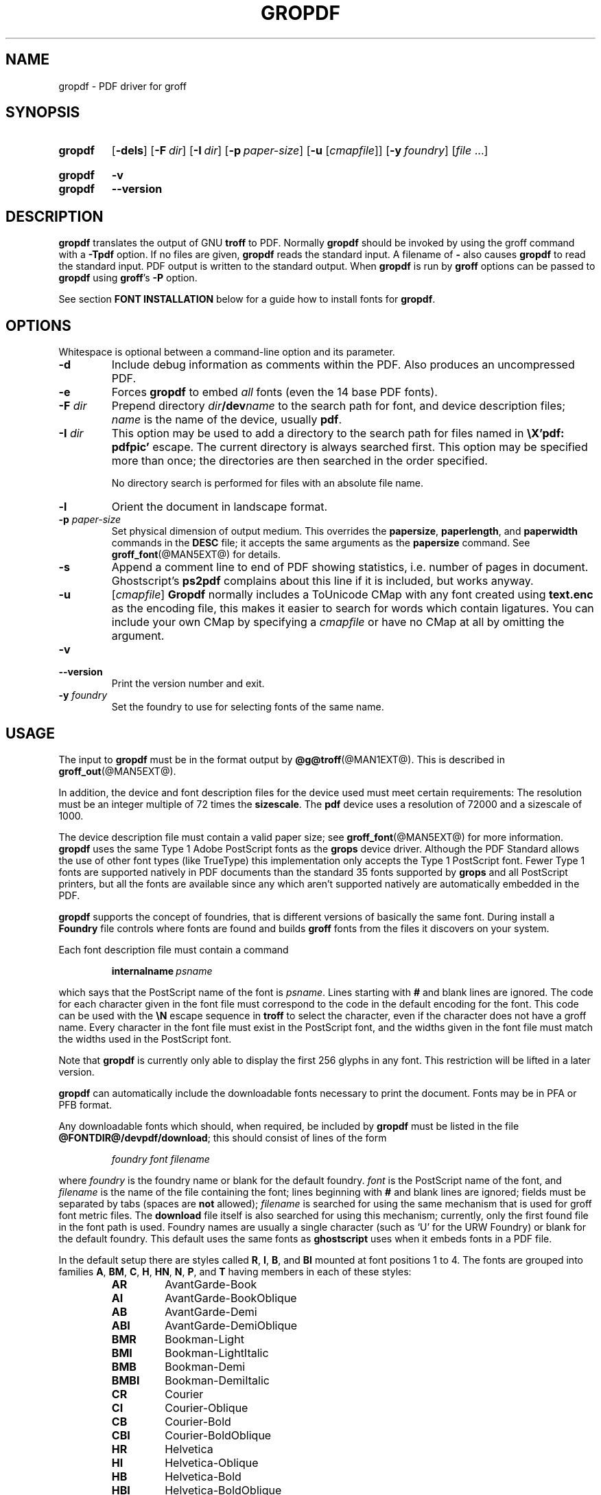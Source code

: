 .TH GROPDF @MAN1EXT@ "@MDATE@" "groff @VERSION@"
.SH NAME
gropdf \- PDF driver for groff
.
.
.\" Save and disable compatibility mode (for, e.g., Solaris 10/11).
.do nr gropdf_C \n[.C]
.cp 0
.
.
.\" license
.\"
.\" Copyright (C) 2011-2018 Free Software Foundation, Inc.
.\"
.\" Permission is granted to make and distribute verbatim copies of this
.\" manual provided the copyright notice and this permission notice are
.\" preserved on all copies.
.\"
.\" Permission is granted to copy and distribute modified versions of
.\" this manual under the conditions for verbatim copying, provided that
.\" the entire resulting derived work is distributed under the terms of
.\" a permission notice identical to this one.
.\"
.\" Permission is granted to copy and distribute translations of this
.\" manual into another language, under the above conditions for
.\" modified versions, except that this permission notice may be
.\" included in translations approved by the Free Software Foundation
.\" instead of in the original English.
.
.
.de FT
.  if '\\*(.T'ps' .ft \\$1
.  if '\\*(.T'pdf' .ft \\$1
..
.
.\" ====================================================================
.SH SYNOPSIS
.\" ====================================================================
.
.SY gropdf
.OP \-dels
.OP \-F dir
.OP \-I dir
.OP \-p paper-size
\#.OP \-w n
.RB [ \-u
.RI [ cmapfile ]]
.OP \-y foundry
.RI [ file
\&.\|.\|.\&]
.YS
.
.SY gropdf
.B \-v
.SY gropdf
.B \-\-version
.YS
.
.\" ====================================================================
.SH DESCRIPTION
.\" ====================================================================
.
.B gropdf
translates the output of GNU
.B troff
to PDF.
.
Normally
.B gropdf
should be invoked by using the groff command
with a
.B \-Tpdf
option.
.
If no files are given,
.B gropdf
reads the standard input.
.
A filename of
.B \-
also causes
.B gropdf
to read the standard input.
.
PDF output is written to the standard output.
.
When
.B gropdf
is run by
.B groff
options can be passed to
.B gropdf
using
.BR groff 's
.B \-P
option.
.
.
.LP
See section
.B FONT INSTALLATION
below for a guide how to install fonts for
.BR gropdf .
.
.
.\" ====================================================================
.SH OPTIONS
.\" ====================================================================
.
.LP
Whitespace is optional between a command-line option and its parameter.
.
.
.TP
.B \-d
Include debug information as comments within the PDF.
.
Also produces an uncompressed PDF.
.
.
.TP
.B \-e
Forces
.B gropdf
to embed
.I all
fonts (even the 14 base PDF fonts).
.
.
.TP
.BI \-F " dir"
Prepend directory
.IB dir /dev name
to the search path for font, and device description files;
.I name
is the name of the device, usually
.BR pdf .
.
.TP
.BI \-I " dir"
This option may be used to add a directory to the search path for
files named in
.B \[rs]X'pdf: pdfpic'
escape.
.
The current directory is always searched first.
.
This option may be specified more than once; the directories are then
searched in the order specified.
.
.IP
No directory search is performed for files with an absolute file name.
.
.TP
.B \-l
Orient the document in landscape format.
.
.TP
.BI \-p " paper-size"
Set physical dimension of output medium.
.
This overrides the
.BR papersize ,
.BR paperlength ,
and
.B paperwidth
commands in the
.B DESC
file; it accepts the same arguments as the
.B papersize
command.
.
See
.BR groff_font (@MAN5EXT@)
for details.
.
.
.TP
.B \-s
Append a comment line to end of PDF showing statistics,
i.e.\& number of pages in document.
.
Ghostscript's
.B ps2pdf
complains about this line if it is included, but works anyway.
.
.
.TP
.B \-u\c
.RI " [" cmapfile ]
.B Gropdf
normally includes a ToUnicode CMap with any font created using
.B text.enc
as the encoding file,
this makes it easier to search for words which contain ligatures.
.
You can include your own CMap by specifying a
.I cmapfile
or have no CMap at all by omitting the argument.
.
.
.TP
.B \-v
.TQ
.B \-\-version
Print the version number and exit.
.
.
.\" .TP
.\" .BI \-w n
.\" Lines should be drawn using a thickness of
.\" .IR n \~\c
.\" thousandths of an em.
.\" .
.\" If this option is not given, the line thickness defaults to 0.04\~em.
.\" .
.\" .
.TP
.BI \-y " foundry"
Set the foundry to use for selecting fonts of the same name.
.
.
.\" ====================================================================
.SH USAGE
.\" ====================================================================
.
The input to
.B gropdf
must be in the format output by
.BR @g@troff (@MAN1EXT@).
.
This is described in
.BR groff_out (@MAN5EXT@).
.
.
.LP
In addition, the device and font description files for the device used
must meet certain requirements:
.
The resolution must be an integer multiple of\~72 times the
.BR sizescale .
.
The
.B pdf
device uses a resolution of 72000 and a sizescale of 1000.
.
.
.LP
The device description file must contain a valid paper size; see
.BR groff_font (@MAN5EXT@)
for more information.
.
.B gropdf
uses the same Type\~1 Adobe PostScript fonts as the
.B grops
device driver.
.
Although the PDF Standard allows the use of other font types (like
TrueType) this implementation only accepts the Type\~1 PostScript
font.
.
Fewer Type\~1 fonts are supported natively in PDF documents than the
standard 35 fonts supported by
.B grops
and all PostScript printers, but all the fonts are available since any
which aren't supported natively are automatically embedded in the
PDF.
.
.
.LP
.B gropdf
supports the concept of foundries, that is different versions of basically
the same font.
.
During install a
.B Foundry
file controls where fonts are found and builds
.B groff
fonts from the files it discovers on your system.
.
.
.LP
Each font description file must contain a command
.
.IP
.BI internalname\  psname
.
.LP
which says that the PostScript name of the font is
.IR psname .
.
Lines starting with
.B #
and blank lines are ignored.
.
The code for each character given in the font file must correspond
to the code in the default encoding for the font.
.
This code can be used with the
.B \[rs]N
escape sequence in
.B troff
to select the character,
even if the character does not have a groff name.
.
Every character in the font file must exist in the PostScript font, and
the widths given in the font file must match the widths used
in the PostScript font.
.
.
.LP
Note that
.B gropdf
is currently only able to display the first 256 glyphs in any font.
This restriction will be lifted in a later version.
.
.
.\" .LP
.\" Note that
.\" .B grops
.\" is able to display all glyphs in a PostScript font, not only 256.
.\" .I enc_file
.\" (or the default encoding if no encoding file specified) just defines the
.\" order of glyphs for the first 256 characters; all other glyphs are
.\" accessed with additional encoding vectors which
.\" .B grops
.\" produces on the fly.
.
.
.LP
.B gropdf
can automatically include the downloadable fonts necessary
to print the document.
.
Fonts may be in PFA or PFB format.
.LP
.
Any downloadable fonts which should, when required, be included by
.B gropdf
must be listed in the file
.BR @FONTDIR@/devpdf/download ;
this should consist of lines of the form
.
.IP
.I
foundry font filename
.
.LP
where
.I foundry
is the foundry name or blank for the default foundry.
.
.I font
is the PostScript name of the font,
and
.I filename
is the name of the file containing the font;
lines beginning with
.B #
and blank lines are ignored;
fields must be separated by tabs
(spaces are
.B not
allowed);
.I filename
is searched for using the same mechanism that is used
for groff font metric files.
.
The
.B download
file itself is also searched for using this mechanism;
currently, only the first found file in the font path is used.
.
Foundry names are usually a single character (such as \[oq]U\[cq] for
the URW Foundry) or blank for the default foundry.
.
This default uses the same fonts as
.B ghostscript
uses when it embeds fonts in a PDF file.
.
.
.LP
In the default setup there are styles called
.BR R ,
.BR I ,
.BR B ,
and
.B BI
mounted at font positions 1 to\~4.
.
The fonts are grouped into families
.BR A ,
.BR BM ,
.BR C ,
.BR H ,
.BR HN ,
.BR N ,
.BR P ,
and\~\c
.B T
having members in each of these styles:
.
.RS
.TP
.B AR
.FT AR
AvantGarde-Book
.FT
.
.TQ
.B AI
.FT AI
AvantGarde-BookOblique
.FT
.
.TQ
.B AB
.FT AB
AvantGarde-Demi
.FT
.
.TQ
.B ABI
.FT ABI
AvantGarde-DemiOblique
.FT
.
.TQ
.B BMR
.FT BMR
Bookman-Light
.FT
.
.TQ
.B BMI
.FT BMI
Bookman-LightItalic
.FT
.
.TQ
.B BMB
.FT BMB
Bookman-Demi
.FT
.
.TQ
.B BMBI
.FT BMBI
Bookman-DemiItalic
.FT
.
.TQ
.B CR
.FT CR
Courier
.FT
.
.TQ
.B CI
.FT CI
Courier-Oblique
.FT
.
.TQ
.B CB
.FT CB
Courier-Bold
.FT
.
.TQ
.B CBI
.FT CBI
Courier-BoldOblique
.FT
.
.TQ
.B HR
.FT HR
Helvetica
.FT
.
.TQ
.B HI
.FT HI
Helvetica-Oblique
.FT
.
.TQ
.B HB
.FT HB
Helvetica-Bold
.FT
.
.TQ
.B HBI
.FT HBI
Helvetica-BoldOblique
.FT
.
.TQ
.B HNR
.FT HNR
Helvetica-Narrow
.FT
.
.TQ
.B HNI
.FT HNI
Helvetica-Narrow-Oblique
.FT
.
.TQ
.B HNB
.FT HNB
Helvetica-Narrow-Bold
.FT
.
.TQ
.B HNBI
.FT HNBI
Helvetica-Narrow-BoldOblique
.FT
.
.TQ
.B NR
.FT NR
NewCenturySchlbk-Roman
.FT
.
.TQ
.B NI
.FT NI
NewCenturySchlbk-Italic
.FT
.
.TQ
.B NB
.FT NB
NewCenturySchlbk-Bold
.FT
.
.TQ
.B NBI
.FT NBI
NewCenturySchlbk-BoldItalic
.FT
.
.TQ
.B PR
.FT PR
Palatino-Roman
.FT
.
.TQ
.B PI
.FT PI
Palatino-Italic
.FT
.
.TQ
.B PB
.FT PB
Palatino-Bold
.FT
.
.TQ
.B PBI
.FT PBI
Palatino-BoldItalic
.FT
.
.TQ
.B TR
.FT TR
Times-Roman
.FT
.
.TQ
.B TI
.FT TI
Times-Italic
.FT
.
.TQ
.B TB
.FT TB
Times-Bold
.FT
.
.TQ
.B TBI
.FT TBI
Times-BoldItalic
.FT
.RE
.
.
.LP
There is also the following font which is not a member of a family:
.
.RS
.TP
.B ZCMI
.FT ZCMI
ZapfChancery-MediumItalic
.FT
.RE
.
.
.LP
There are also some special fonts called
.B S
for the PS Symbol font.
.
The lower case greek characters are automatically slanted (to match
the SymbolSlanted font (SS) available to PostScript).
.
Zapf Dingbats is available as
.BR ZD ,
the "hand pointing left" glyph (\[rs][lh]) is available since it has
been defined using the \[rs]X'pdf: xrev' extension which reverses the
direction of letters within words.
.
.
.LP
The default color for
.B \[rs]m
and
.B \[rs]M
is black.
.
.LP
.B gropdf
understands some of the X\~commands produced using the
.B \[rs]X
escape sequences supported by
.B grops.
Specifically, the following is supported.
.
.TP
.B "\[rs]X'ps: invis'"
Suppress output.
.
.TP
.B "\[rs]X'ps: endinvis'"
Stop suppressing output.
.
.TP
.B "\[rs]X'ps: exec gsave currentpoint 2 copy translate \fIn\fP rotate neg exch neg exch translate'"
where
.I n
is the angle of rotation.
This is to support the
.I align
command in
.BR gpic .
.
.TP
.B "\[rs]X'ps: exec grestore'"
Again used by
.B gpic
to restore after rotation.
.
.TP
.BI "\[rs]X'ps: exec " "n " "setlinejoin'"
where
.I n
can be one of the following values.
.IP
0 = Miter join
.br
1 = Round join
.br
2 = Bevel join
.
.TP
.BI "\[rs]X'ps: exec " "n " "setlinecap'"
where
.I n
can be one of the following values.
.IP
0 = Butt cap
.br
1 = Round cap, and
.br
2 = Projecting square cap
.
.
.LP
.TP
.B "\[rs]X'ps: ... pdfmark'"
All the
.I pdfmark
macros installed by using
.I \-m pdfmark
or
.I \-m mspdf
(see documentation in \[oq]pdfmark.pdf\[cq]).
.
A subset of these macros are installed automatically when you use
.B \-Tpdf
so you should not need to use \[oq]\-m pdfmark\[cq] for using most of
the PDF functionality.
.
.LP
.B gropdf
also supports a subset of the commands introduced in present.tmac.
Specifically it supports:-
.IP
PAUSE
.br
BLOCKS
.br
BLOCKE
.
.LP
Which allows you to create presentation type PDFs.
Many of the other
commands are already available in other macro packages.
.LP
These commands are implemented with
.B groff
X commands:-
.LP
.TP
.B "\[rs]X'ps: exec %%%%PAUSE"
The section before this is treated as a block and is introduced using the
current BLOCK transition setting (see \[oq]pdf: transition\[cq] below).
This command
can be introduced using the macro
.BR .pdfpause .
.TP
.B "\[rs]X'ps: exec %%%%BEGINONCE"
Any text following this command (up to %%%%ENDONCE) is shown only once,
the next %%%%PAUSE will remove it.
If producing a non presentation pdf, i.e.\&
ignoring the pauses, see GROPDF_NOSLIDE below, this text is ignored.
.LP
.TP
.B "\[rs]X'ps: exec %%%%ENDONCE"
This terminates the block defined by %%%%BEGINONCE.
This pair of commands
is what implements the .BLOCKS Once/.BLOCKE commands in present.tmac.
.LP
The
.B mom
macro set already has integration with these extensions so you can build
slides with
.BR mom .
.LP
If you use present.tmac with
.B gropdf
there is no need to run the program
.BR presentps (@MAN1EXT@)
since the output will already be a presentation pdf.
.LP
All other
.B ps:
tags are silently ignored.
.
.
.LP
One
.B \[rs]X
special used by the DVI driver is also recognised:
.
.TP
.BI \[rs]X'papersize= paper-size '
where the
.I paper-size
parameter is the same as the
.B papersize
command.
.
See
.BR groff_font (@MAN5EXT@)
for details.
.
This means that you can alter the page size at will within the PDF file
being created by
.BR gropdf .
.
If you do want to change the paper size, it must be done before you start
creating the page.
.
.LP
In addition,
.B gropdf
supports its own suite of
.B pdf:
tags.
.
The following tags are supported:
.
.TP
.BI "\[rs]X'pdf: pdfpic " "file alignment width height line-length" '
Place an image of the specified
.I width
containing the PDF drawing from file
.I file
of desired
.I width
and
.I height
(if
.I height
is missing or zero then it is scaled proportionally).
.
If
.I alignment
is
.B \-L
the drawing is left aligned.
.
If it is
.B \-C
or
.B \-R
a
.I linelength
greater than the width of the drawing is required as well.
.
If
.I width
is specified as zero then the width is scaled in proportion to the height.
.
.\" .IP
.\" See
.\" .BR groff_tmac (@MAN7EXT@)
.\" for a description of the
.\" .B PSPIC
.\" macro which provides a convenient high-level interface for inclusion of
.\" PostScript graphics.
.
.TP
.B \[rs]X'pdf: xrev'
This toggles a flag which reverses the direction of printing
.IR "letter by letter" ,
i.e., each separate letter is reversed, not the entire word.
.
This is useful for reversing the direction of glyphs in the Dingbats font.
.
To return to normal printing repeat the command again.
.
.TP
.BI "\[rs]X'pdf: markstart " "/ANN definition" '
The macros which support PDF Bookmarks use this call internally to
start the definition of bookmark hotspot (user will have called
\[oq].pdfhref\~L\[cq] with the text which will become the \[oq]hot
spot\[cq] region).
.
Normally this is never used except from within the pdfmark macros.
.
.TP
.B \[rs]X'pdf: markend'
The macros which support PDF Bookmarks use this call internally to
stop the definition of bookmark hotspot (user will have called
\[oq].pdfhref\~L\[cq] with the text which will become the \[oq]hot
spot\[cq] region).
.
Normally this is never used except from within the pdfmark macros.
.
.TP
.B \[rs]X'pdf: marksuspend'
.TQ
.B \[rs]X'pdf: markrestart'
If you are using page traps to produce headings, footings, etc., you
need to use these in case a \[oq]hot spot\[cq] crosses a page
boundary, otherwise any text output by the heading or footing macro
will be marked as part of the \[oq]hot spot\[cq].
.
To stop this happening just place \[oq].pdfmarksuspend\[cq] and
\[oq].pdfmarkrestart\[cq] at the start and end of the page trap macro,
respectively.
.
(These are just convenience macros which emit the \[rs]X code.
.
These macros must only be used within page traps.)
.
.TP
.BR "\[rs]X'pdf: transition'" "feature mode duration dimension motion direction scale bool"
where
.IP
.I feature
can be either SLIDE or BLOCK.
When it is SLIDE the transition is used
when a new slide is introduced to the screen, if BLOCK then this transition
is used for the individual blocks which make up the slide.
.br
.I mode
is the transition type between slides:-
.RS
.IP
.B Split
- Two lines sweep across the screen, revealing the new page.
The lines
may be either horizontal or vertical and may move inward from the
edges of the page or outward from the center, as specified by the
.I dimension
and
.I motion
entries, respectively.
.br
.B Blinds
- Multiple lines, evenly spaced across the screen, synchronously
sweep in the same direction to reveal the new page.
The lines may be
either horizontal or vertical, as specified by the
.I dimension
 entry.
Horizontal
lines move downward; vertical lines move to the right.
.br
.B Box
- A rectangular box sweeps inward from the edges of the page or
outward from the center, as specified by the
.I motion
entry, revealing the new page.
.br
.B Wipe
- A single line sweeps across the screen from one edge to the other in
the direction specified by the
.I direction
entry, revealing the new page.
.br
.B Dissolve
- The old page dissolves gradually to reveal the new one.
.br
.B Glitter
- Similar to Dissolve, except that the effect sweeps across the page in a
wide band moving from one side of the screen to the other in the
direction specified by the
.I direction
entry.
.br
.B R
- The new page simply replaces the old one with no special transition
effect; the
.I direction
entry shall be ignored.
.br
.B Fly
- (PDF 1.5) Changes are flown out or in (as specified by
.IR motion ),
in the
direction specified by
.IR direction ,
to or from a location that is offscreen except
when
.I direction
is
.BR None .
.br
.B Push
- (PDF 1.5) The old page slides off the screen while the new page
slides in, pushing the old page out in the direction specified by
.IR direction .
.br
.B Cover
- (PDF 1.5) The new page slides on to the screen in the direction
specified by
.IR direction ,
covering the old page.
.br
.B Uncover
- (PDF 1.5) The old page slides off the screen in the direction
specified by
.IR direction ,
uncovering the new page in the direction
specified by
.IR direction .
.br
.B Fade
- (PDF 1.5) The new page gradually becomes visible through the
old one.
.LP
.RE
.IP
.I duration
is the length of the transition in seconds (default 1).
.LP
.IP
.I dimension
(Optional;
.BR Split " and " Blinds
transition styles only) The dimension in which the
specified transition effect shall occur:
.B H
Horizontal, or
.B V
Vertical.
.LP
.IP
.I motion
(Optional;
.BR Split ,
.BR Box " and " Fly
transition styles only) The direction of motion for
the specified transition effect:
.B I
Inward from the edges of the page, or
.B O
Outward from the center of the page.
.LP
.IP
.I direction
(Optional;
.BR Wipe ,
.BR Glitter ,
.BR Fly ,
.BR Cover ,
.BR Uncover " and " Push
transition styles only)
The direction in which the specified transition effect shall moves, expressed in
degrees counterclockwise starting from a left-to-right direction.
If the value is a number, it shall be one of:
.B 0
= Left to right,
.B 90
= Bottom to top (Wipe only),
.B 180
= Right to left (Wipe only),
.B 270
= Top to bottom,
.B 315
= Top-left to bottom-right (Glitter only)
The value can be
.BR None ,
which is relevant only for the
.B Fly
transition when the value of
.I scale
is not 1.0.
.LP
.IP
.I scale
(Optional; PDF 1.5;
.B Fly
transition style only) The starting or ending scale at
which the changes shall be drawn.
If
.I motion
specifies an inward transition, the scale
of the changes drawn shall progress from
.I scale
to 1.0 over the course of the
transition.
If
.I motion
specifies an outward transition, the scale of the changes drawn
shall progress from 1.0 to
.I scale
over the course of the transition
.LP
.IP
.I bool
(Optional; PDF 1.5;
.B Fly
transition style only) If
.BR true ,
the area that shall be flown
in is rectangular and opaque.
.LP
.IP
This command can be used by calling the macro
.B .pdftransition
using the parameters described above.
Any of the parameters may be
replaced with a "." which signifies the parameter retains its
previous value, also any trailing missing parameters are ignored.
.LP
.IP
.B Note:
not all PDF Readers support any or all these transitions.
.LP
.
.\" ====================================================================
.SS Importing graphics
.\" ====================================================================
.
.B gropdf
only supports importing other PDF files as graphics.
.
But that PDF file may contain any of the graphic formats supported by
the PDF standard (such as JPEG, PNG, GIF, etc.).
.
So any application which outputs PDF can be used as an embedded file
in
.BR gropdf .
.
The PDF file you wish to insert must be a single page and the drawing
must just fit inside the media size of the PDF file.
.
So, in
.BR inkscape (1)
or
.BR gimp (1)
(for example) make sure the canvas size just fits the image.
.
.
.LP
The PDF parser used in
.B gropdf
has not been rigorously tested with all possible applications which
produce PDFs.
.
If you find a single page PDF which fails to import properly, it is
worth running it through the
.
.BR pdftk (1)
program by issuing the command:
.
.
.RS
.LP
.B pdftk
.I oldfile.pdf
.B output
.I newfile.pdf
.RE
.
.
.LP
You may find that
.I newfile.pdf
will now load successfully.
.
.
.\" ====================================================================
.SS TrueType and other font formats
.\" ====================================================================
.
.B gropdf
does not support any other fonts except Adobe Type 1 (PFA or PFB).
.
.
.\" ====================================================================
.SH FONT INSTALLATION
.\" ====================================================================
.
This section gives a summary of the above explanations; it can serve
as a step-by-step font installation guide for
.BR gropdf .
.
.ds BU \[bu]\ \ \"
.de LI
.IP "" 4
\h'-\w'\*[BU]'u'\*[BU]\c
..
.LI
Convert your font to something groff understands.
.
This is either a PostScript Type\~1 font in either PFA or PFB,
together with an AFM file.
.
.IP
The very first line in a PFA/PFB file contains this:
.
.RS
.IP
.B %!PS\-AdobeFont\-1.0:
.RE
.
.IP
A PFB file has this also in the first line, but the string is
preceded with some binary bytes.
.
.LI
Convert the AFM file to a groff font description file with the
.BR \%afmtodit (@MAN1EXT@)
program.
.
An example call is
.
.RS
.IP
afmtodit Foo\-Bar\-Bold.afm map/textmap FBB
.RE
.
.IP
which converts the metric file \[oq]Foo\-Bar\-Bold.afm\[cq] to the groff
font \[oq]FBB\[cq].
.
If you have a font family which comes with normal, bold, italic, and
bold italic faces, it is recommended to use the letters
.BR R ,
.BR B ,
.BR I ,
and
.BR BI ,
respectively, as postfixes in the groff font names to make groff's
\[oq].fam\[cq] request work.
.
An example is groff's built-in Times-Roman font: The font family
name is
.BR T ,
and the groff font names are
.BR TR ,
.BR TB ,
.BR TI ,
and
.BR TBI .
.
.LI
Install both the groff font description files and the fonts in a
\[oq]devpdf\[cq] subdirectory of the font path which groff finds.
.
See the
.B ENVIRONMENT
section in the
.BR @g@troff (@MAN1EXT@)
man page which lists the actual value of the font path.
.
Note that groff doesn't use the AFM files (but it is a good idea to
store them anyway).
.
.LI
Register all fonts which must be downloaded to the printer in the
\[oq]devpdf/download\[cq] file.
.
Only the first occurrence of this file in the font path is read.
.
This means that you should copy the default \[oq]download\[cq] file to
the first directory in your font path and add your fonts there.
.
To continue the above example we assume that the PS font name for
Foo\-Bar\-Bold.pfa is \[oq]XY\-Foo\-Bar\-Bold\[cq] (the PS font name is
stored in the
.B internalname
field in the \[oq]FBB\[cq] file) and belongs to foundry \[oq]F\[cq]
thus the following line should be added to \[oq]download\[cq]:
.
.RS
.IP
.B F XY\-Foo\-Bar\-Bold Foo\-Bar\-Bold.pfa
.
.
.LP
Use a tab character to separate the fields, and the \[oq]foundry\[cq]
field should be null for the default foundry.
.RE
.
.
.\" ====================================================================
.SH ENVIRONMENT
.\" ====================================================================
.
.TP
.SM
.B GROFF_FONT_PATH
A list of directories in which to search for the
.BI dev name
directory in addition to the default ones.
.
If, in the \[oq]download\[cq] file, the
font file has been specified with a full path, no directories are searched.
.
See
.BR @g@troff (@MAN1EXT@)
and
.BR \%groff_font (@MAN5EXT@)
for more details.
.
.
.TP
.SM
.B GROPDF_NOSLIDE
If this is set true,
.B gropdf
will ignore all commands which produce a presentation pdf,
and produce a normal pdf instead.
.TP
.SM
.B SOURCE_DATE_EPOCH
A timestamp (expressed as seconds since the Unix epoch) to use as the
creation timestamp in place of the current time.
.
.
.\" ====================================================================
.SH FILES
.\" ====================================================================
.
.TP
.B @FONTDIR@/devpdf/DESC
Device description file.
.
.TP
.BI @FONTDIR@/devpdf/ F
Font description file for font\~\c
.IR F .
.
.TP
.BI @FONTDIR@/devpdf/ U\-F
Font description file for font\~\c
.I F
(using foundry\~\c
.I U
rather than the default foundry).
.
.TP
.B @FONTDIR@/devpdf/download
List of downloadable fonts.
.
.TP
.B @FONTDIR@/devpdf/Foundry
A Perl script used during install to locate suitable fonts.
.
.TP
.B @FONTDIR@/devpdf/enc/text.enc
Encoding used for text fonts.
.
.TP
.B @MACRODIR@/pdf.tmac
Macros for use with
.BR gropdf ;
automatically loaded by
.BR troffrc .
.
.\" .TP
.\" .B @MACRODIR@/pspic.tmac
.\" Definition of
.\" .B PSPIC
.\" macro,
.\" automatically loaded by
.\" .BR ps.tmac .
.\" .
.
.
.\" ====================================================================
.SH "SEE ALSO"
.\" ====================================================================
.
.BR \%afmtodit (@MAN1EXT@),
.BR groff (@MAN1EXT@),
.BR @g@troff (@MAN1EXT@),
.BR \%groff_font (@MAN5EXT@),
.BR \%groff_out (@MAN5EXT@)
.\" Not actually referenced in above discussion.
.\" .BR \%pfbtops (@MAN1EXT@),
.\" .BR \%groff_tmac (@MAN5EXT@),
.
.
.\" Restore compatibility mode (for, e.g., Solaris 10/11).
.cp \n[gropdf_C]
.
.
.\" Local Variables:
.\" mode: nroff
.\" End:
.\" vim: set filetype=groff:
